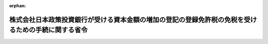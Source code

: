 .. _421M60000040051_20090703_000000000000000:

:orphan:

====================================================================================================
株式会社日本政策投資銀行が受ける資本金額の増加の登記の登録免許税の免税を受けるための手続に関する省令
====================================================================================================

.. raw:: html
    
    
    <main id="contentsLaw" class="active">
    <div id="innerDocument" class="active">
    
    
    
    
    <div style="margin-bottom: 12px;">
    <div id="lawTitleNo" style="font-size: 1.067rem; font-weight: bold;" class="_shokanBoxParent">平成二十一年財務省令第五十一号<div class="_shokanBox"></div>
    <div class="_inyoBox" id="_inyo_"></div>
    </div>
    <div id="lawTitle" style="margin-left: 3rem; font-size: 1.5rem; font-weight: bold; line-height: 1.25em;" class="_shokanBoxParent">
    <span data-xpath="">株式会社日本政策投資銀行が受ける資本金額の増加の登記の登録免許税の免税を受けるための手続に関する省令</span><div class="_shokanBox" id="_shokan_"><div class="_shokanBtnIcons"></div></div>
    <div class="_inyoBox" id="_inyo_"></div>
    </div>
    </div><section id="EnactStatement" class="active EnactStatement"><div class="_div_EnactStatement _shokanBoxParent" style="text-indent: 1em;">
    <span data-xpath="">株式会社日本政策投資銀行法（平成十九年法律第八十五号）附則第二条の六の規定に基づき、株式会社日本政策投資銀行が受ける資本金額の増加の登記の登録免許税の免税を受けるための手続に関する省令を次のように定める。</span><div class="_shokanBox" id="_shokan_"><div class="_shokanBtnIcons"></div></div>
    <div class="_inyoBox" id="_inyo_"></div>
    </div></section><section id="MainProvision" class="active MainProvision"><section class="active Paragraph"><div style="text-indent: 1em;" class="_div_ParagraphSentence _shokanBoxParent">
    <span data-xpath="">株式会社日本政策投資銀行が、その受ける株式会社日本政策投資銀行法附則第二条の六に規定する資本金の額の増加の登記につき同条の規定の適用を受けようとする場合には、当該登記の申請書に、当該登記が同条の規定に該当するものであることについての財務大臣の証明書で、当該登記に係る資本金の額の増加が同法附則第二条の二の規定による出資又は同法附則第二条の四第二項の規定による償還によるものであることの記載があるものを添付しなければならない。</span><div class="_shokanBox" id="_shokan_"><div class="_shokanBtnIcons"></div></div>
    <div class="_inyoBox" id="_inyo_"></div>
    </div></section></section><section id="" class="active SupplProvision"><div class="_div_SupplProvisionLabel SupplProvisionLabel _shokanBoxParent" style="margin-bottom: 10px; margin-left: 3em; font-weight: bold;">
    <span data-xpath="">附　則</span><div class="_shokanBox" id="_shokan_"><div class="_shokanBtnIcons"></div></div>
    <div class="_inyoBox" id="_inyo_"></div>
    </div>
    <section class="active Paragraph"><div style="text-indent: 1em;" class="_div_ParagraphSentence _shokanBoxParent">
    <span data-xpath="">この省令は、株式会社日本政策投資銀行法の一部を改正する法律（平成二十一年法律第六十七号）の施行の日から施行する。</span><div class="_shokanBox" id="_shokan_"><div class="_shokanBtnIcons"></div></div>
    <div class="_inyoBox" id="_inyo_"></div>
    </div></section></section>
    
    
    
    
    
    </div>
    </main>
    
    
